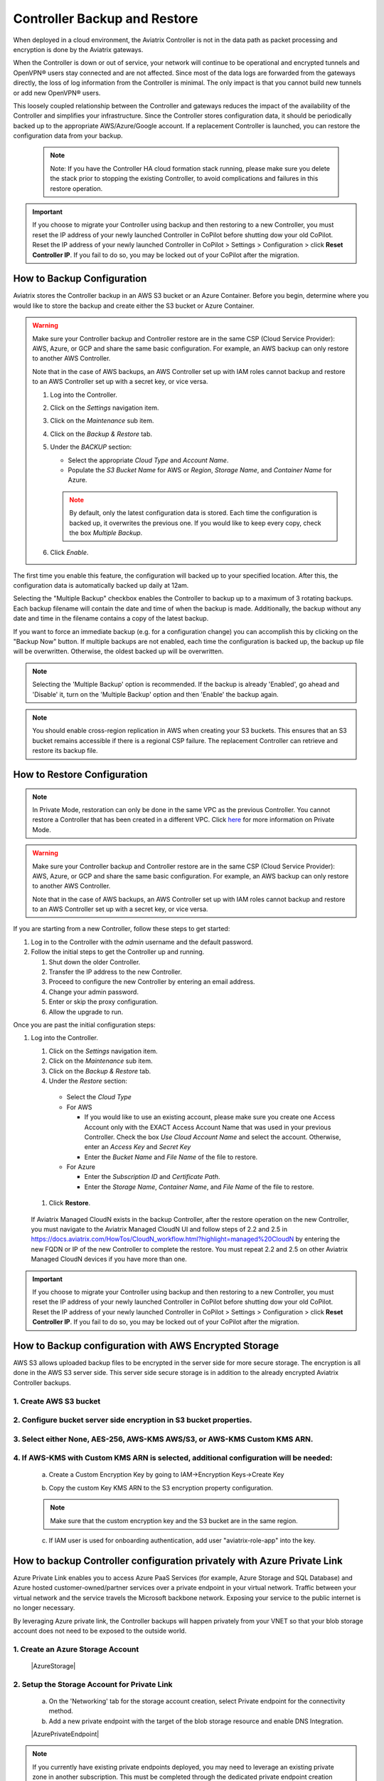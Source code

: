 .. meta::
   :description: controller HA
   :keywords: controller high availability, controller HA, AWS VPC peering

###################################
Controller Backup and Restore
###################################

When deployed in a cloud environment, the Aviatrix Controller is not in the data path as packet processing and encryption is done by the Aviatrix gateways.

When the Controller is down or out of service, your network will continue to be operational and encrypted tunnels and OpenVPN® users stay connected and are not affected. Since most of the data logs are forwarded from the gateways directly, the loss of log information from the Controller is minimal. The only impact is that you cannot build new tunnels or add new OpenVPN® users.

This loosely coupled relationship between the Controller and gateways reduces the impact of the availability of the Controller and simplifies your infrastructure. Since the Controller stores configuration data, it should be periodically backed up to the appropriate AWS/Azure/Google account. If a replacement Controller is launched, you can restore the configuration data from your backup. 

     .. note::

	Note: If you have the Controller HA cloud formation stack running, please make sure you delete the stack prior to stopping the existing Controller, to avoid complications and failures in this restore operation.

.. important:: 

  If you choose to migrate your Controller using backup and then restoring to a new Controller, you must reset the IP address of your newly launched Controller in CoPilot before shutting dow your old CoPilot. Reset the IP address of your newly launched Controller in CoPilot > Settings > Configuration > click **Reset Controller IP**. If you fail to do so, you may be locked out of your CoPilot after the migration.

How to Backup Configuration 
-----------------------------------------------------

Aviatrix stores the Controller backup in an AWS S3 bucket or an Azure Container. Before you begin, determine where you would like to store the backup and create either the S3 bucket or Azure Container.

.. warning::

  Make sure your Controller backup and Controller restore are in the same CSP (Cloud Service Provider): AWS, Azure, or GCP and share the same basic configuration. For example, an AWS backup can only restore to another AWS Controller. 

  Note that in the case of AWS backups, an AWS Controller set up with IAM roles cannot backup and restore to an AWS Controller set up with a secret key, or vice versa.

  #. Log into the Controller.
  #. Click on the `Settings` navigation item.
  #. Click on the `Maintenance` sub item.
  #. Click on the `Backup & Restore` tab.
  #. Under the `BACKUP` section:

     - Select the appropriate `Cloud Type` and `Account Name`.
     - Populate the `S3 Bucket Name` for AWS or `Region`, `Storage Name`, and `Container Name` for Azure.

     .. note::

        By default, only the latest configuration data is stored. Each time the configuration is backed up, it overwrites the previous one.
        If you would like to keep every copy, check the box `Multiple Backup`.

  #. Click `Enable`.

     |imageBackupAWS|
  
The first time you enable this feature, the configuration will backed up to your specified location. After this, the configuration data is automatically backed up daily at 12am.

Selecting the "Multiple Backup" checkbox enables the Controller to backup up to a maximum of 3 rotating backups. Each backup filename will contain the date and time of when the backup is made. Additionally, the backup without any date and time in the filename contains a copy of the latest backup.

If you want to force an immediate backup (e.g. for a configuration change) you can accomplish this by clicking on the "Backup Now" button. If multiple backups are not enabled, each time the configuration is backed up, the backup up file will be overwritten. Otherwise, the oldest backed up will be overwritten.

.. note::

   Selecting the 'Multiple Backup' option is recommended. If the backup is already 'Enabled', go ahead and 'Disable' it, turn on the 'Multiple Backup' option and then 'Enable' the backup again.

.. note::
	You should enable cross-region replication in AWS when creating your S3 buckets. This ensures that an S3 bucket remains accessible if there is a regional CSP failure. The replacement Controller can retrieve and restore its backup file.



How to Restore Configuration
--------------------------------

.. note::
	In Private Mode, restoration can only be done in the same VPC as the previous Controller. You cannot restore a Controller that has been created in a different VPC. Click `here <https://docs.aviatrix.com/HowTos/privatemode.html>`_ for more information on Private Mode.

.. warning::

  Make sure your Controller backup and Controller restore are in the same CSP (Cloud Service Provider): AWS, Azure, or GCP and share the same basic configuration. For example, an AWS backup can only restore to another AWS Controller. 

  Note that in the case of AWS backups, an AWS Controller set up with IAM roles cannot backup and restore to an AWS Controller set up with a secret key, or vice versa.

If you are starting from a new Controller, follow these steps to get started:

#. Log in to the Controller with the `admin` username and the default password.
#. Follow the initial steps to get the Controller up and running.

   #. Shut down the older Controller.
   #. Transfer the IP address to the new Controller.
   #. Proceed to configure the new Controller by entering an email address.
   #. Change your admin password.
   #. Enter or skip the proxy configuration.
   #. Allow the upgrade to run.

Once you are past the initial configuration steps:

#. Log into the Controller.

   #. Click on the `Settings` navigation item.
   #. Click on the `Maintenance` sub item.
   #. Click on the `Backup & Restore` tab.
   #. Under the `Restore` section:
  
     - Select the `Cloud Type`
     - For AWS

       - If you would like to use an existing account, please make sure you create one Access Account only with the EXACT Access Account Name that was used in your previous Controller. Check the box `Use Cloud Account Name` and select the account.  Otherwise, enter an `Access Key` and `Secret Key`
       - Enter the `Bucket Name` and `File Name` of the file to restore.

     - For Azure

       - Enter the `Subscription ID` and `Certificate Path`.
       - Enter the `Storage Name`, `Container Name`, and `File Name` of the file to restore.

  #. Click **Restore**.

|imageRestoreAWS|

  If Aviatrix Managed CloudN exists in the backup Controller, after the restore operation on the new Controller, you must navigate to the Aviatrix Managed CloudN UI and follow steps of 2.2 and 2.5 in https://docs.aviatrix.com/HowTos/CloudN_workflow.html?highlight=managed%20CloudN by entering the new FQDN or IP of the new Controller to complete the restore.  You must repeat 2.2 and 2.5 on other Aviatrix Managed CloudN devices if you have more than one.
  
.. important:: 

  If you choose to migrate your Controller using backup and then restoring to a new Controller, you must reset the IP address of your newly launched Controller in CoPilot before shutting dow your old CoPilot. Reset the IP address of your newly launched Controller in CoPilot > Settings > Configuration > click **Reset Controller IP**. If you fail to do so, you may be locked out of your CoPilot after the migration.

How to Backup configuration with AWS Encrypted Storage
------------------------------------------------------

AWS S3 allows uploaded backup files to be encrypted in the server side for more secure storage. The encryption is all done in the AWS S3 server side. This server side secure storage is in addition to the already encrypted Aviatrix Controller backups.

1. Create AWS S3 bucket
^^^^^^^^^^^^^^^^^^^^^^^

|S3Create|


2. Configure bucket server side encryption in S3 bucket properties.
^^^^^^^^^^^^^^^^^^^^^^^^^^^^^^^^^^^^^^^^^^^^^^^^^^^^^^^^^^^^^^^^^^^

|S3Properties|

3. Select either None, AES-256, AWS-KMS AWS/S3, or AWS-KMS Custom KMS ARN.
^^^^^^^^^^^^^^^^^^^^^^^^^^^^^^^^^^^^^^^^^^^^^^^^^^^^^^^^^^^^^^^^^^^^^^^^^^

    |S3SelectDefaultEncryption|

        |S3SelectEncryption|

4. If AWS-KMS with Custom KMS ARN is selected, additional configuration will be needed:
^^^^^^^^^^^^^^^^^^^^^^^^^^^^^^^^^^^^^^^^^^^^^^^^^^^^^^^^^^^^^^^^^^^^^^^^^^^^^^^^^^^^^^^
    a. Create a Custom Encryption Key by going to IAM->Encryption Keys->Create Key

    |KMSKeyCreate|

    b. Copy the custom Key KMS ARN to the S3 encryption property configuration.

    .. note::

        Make sure that the custom encryption key and the S3 bucket are in the same region.

    c. If IAM user is used for onboarding authentication, add user "aviatrix-role-app" into the key.

    |KMSKeyAddUser|

How to backup Controller configuration privately with Azure Private Link
------------------------------------------------------------------------

Azure Private Link enables you to access Azure PaaS Services (for example, Azure Storage and SQL Database) and Azure hosted customer-owned/partner services over a private endpoint in your virtual network. Traffic between your virtual network and the service travels the Microsoft backbone network. Exposing your service to the public internet is no longer necessary.

By leveraging Azure private link, the Controller backups will happen privately from your VNET so that your blob storage account does not need to be exposed to the outside world.

1. Create an Azure Storage Account
^^^^^^^^^^^^^^^^^^^^^^^^^^^^^^^^^^

    |AzureStorage|

2. Setup the Storage Account for Private Link
^^^^^^^^^^^^^^^^^^^^^^^^^^^^^^^^^^^^^^^^^^^^^
    a. On the 'Networking' tab for the storage account creation, select Private endpoint for the connectivity method.

    b. Add a new private endpoint with the target of the blob storage resource and enable DNS Integration.

    |AzurePrivateEndpoint|

.. note::

   If you currently have existing private endpoints deployed, you may need to leverage an existing private zone in another subscription. This must be completed through the dedicated private endpoint creation workflow. For additional assistance with this setup please reach out to an Aviatrix Solution Engineer.

3. Verify Backup through Controller
^^^^^^^^^^^^^^^^^^^^^^^^^^^^^^^^^^^
Once successful, backing up traffic from the Controller will be performed privately across private link so that associated storage account does not need to be accessible publicly.

OpenVPN is a registered trademark of OpenVPN Inc.

.. |imageBackupAWS| image::  controller_backup_media/backup_restore_backup_aws.png

.. |imageRestoreAWS| image::  controller_backup_media/backup_restore_restore_aws.png

.. |S3Create| image:: controller_backup_media/S3Create.png
    :scale: 30%
.. |S3Properties| image:: controller_backup_media/S3Properties.png
    :scale: 30%
.. |S3SelectDefaultEncryption| image:: controller_backup_media/S3SelectDefaultEncryption.png
      :scale: 25%
.. |S3SelectEncryption| image:: controller_backup_media/S3SelectEncryption.png
      :scale: 25%
.. |KMSKeyCreate| image:: controller_backup_media/KMSKeyCreate.png
      :scale: 30%
      :align: middle
.. |KMSKeyAddUser| image:: controller_backup_media/KMSKeyAddUser.png
      :scale: 30%
      :align: middle
.. |AzureStorage| image: controller_backup_media/AzureStorage.png
      :scale: 30%
      :align: middle
.. |AzurePrivateEndpoint| image: controller_backup_media/AzurePrivateEndpoint.png
      :scale: 30%
      :align: middle

.. disqus::
	  
